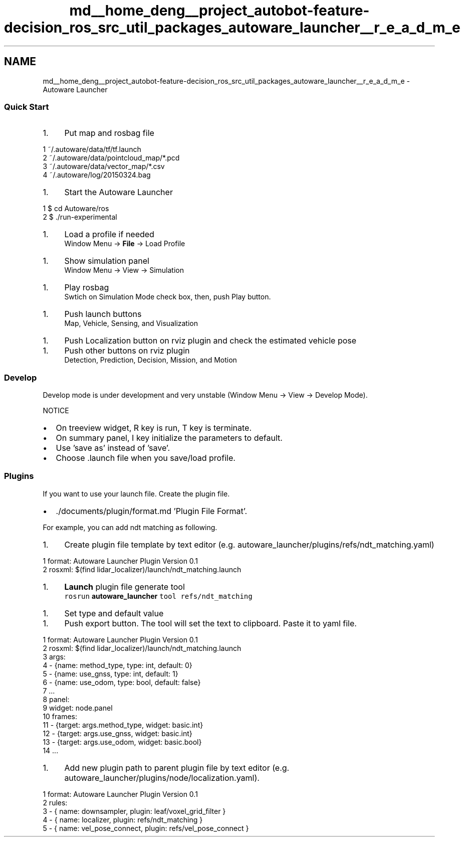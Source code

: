 .TH "md__home_deng__project_autobot-feature-decision_ros_src_util_packages_autoware_launcher__r_e_a_d_m_e" 3 "Fri May 22 2020" "Autoware_Doxygen" \" -*- nroff -*-
.ad l
.nh
.SH NAME
md__home_deng__project_autobot-feature-decision_ros_src_util_packages_autoware_launcher__r_e_a_d_m_e \- Autoware Launcher 

.SS "Quick Start"
.PP
.IP "1." 4
Put map and rosbag file 
.PP
.nf
1 ~/\&.autoware/data/tf/tf\&.launch
2 ~/\&.autoware/data/pointcloud_map/*\&.pcd
3 ~/\&.autoware/data/vector_map/*\&.csv
4 ~/\&.autoware/log/20150324\&.bag

.fi
.PP

.PP
.IP "1." 4
Start the Autoware Launcher
.br
 
.PP
.nf
1 $ cd Autoware/ros
2 $ \&./run-experimental

.fi
.PP
 
.PP
.IP "1." 4
Load a profile if needed
.br
 Window Menu -> \fBFile\fP -> Load Profile
.PP
.IP "1." 4
Show simulation panel
.br
 Window Menu -> View -> Simulation
.PP
.IP "1." 4
Play rosbag
.br
 Swtich on Simulation Mode check box, then, push Play button\&.
.PP
.IP "1." 4
Push launch buttons
.br
 Map, Vehicle, Sensing, and Visualization 
.PP
.IP "1." 4
Push Localization button on rviz plugin and check the estimated vehicle pose 
.PP
.IP "1." 4
Push other buttons on rviz plugin
.br
 Detection, Prediction, Decision, Mission, and Motion  
.PP
.PP
.SS "Develop"
.PP
Develop mode is under development and very unstable (Window Menu -> View -> Develop Mode)\&.
.br
 
.PP
NOTICE
.IP "\(bu" 2
On treeview widget, R key is run, T key is terminate\&.
.IP "\(bu" 2
On summary panel, I key initialize the parameters to default\&.
.IP "\(bu" 2
Use 'save as' instead of 'save'\&.
.IP "\(bu" 2
Choose \&.launch file when you save/load profile\&.
.PP
.PP
.SS "Plugins"
.PP
If you want to use your launch file\&. Create the plugin file\&.
.IP "\(bu" 2
\&./documents/plugin/format\&.md 'Plugin File Format'\&.
.PP
.PP
For example, you can add ndt matching as following\&.
.IP "1." 4
Create plugin file template by text editor (e\&.g\&. autoware_launcher/plugins/refs/ndt_matching\&.yaml) 
.PP
.nf
1 format: Autoware Launcher Plugin Version 0\&.1
2 rosxml: $(find lidar_localizer)/launch/ndt_matching\&.launch

.fi
.PP

.PP
.IP "1." 4
\fBLaunch\fP plugin file generate tool
.br
 \fCrosrun \fBautoware_launcher\fP tool refs/ndt_matching\fP
.PP
.IP "1." 4
Set type and default value
.br
 
.PP
.IP "1." 4
Push export button\&. The tool will set the text to clipboard\&. Paste it to yaml file\&.
.br
 
.PP
.nf
1 format: Autoware Launcher Plugin Version 0\&.1
2 rosxml: $(find lidar_localizer)/launch/ndt_matching\&.launch
3 args:
4 - {name: method_type, type: int, default: 0}
5 - {name: use_gnss, type: int, default: 1}
6 - {name: use_odom, type: bool, default: false}
7 \&.\&.\&.
8 panel:
9   widget: node\&.panel
10   frames:
11   - {target: args\&.method_type, widget: basic\&.int}
12   - {target: args\&.use_gnss, widget: basic\&.int}
13   - {target: args\&.use_odom, widget: basic\&.bool}
14   \&.\&.\&.

.fi
.PP

.PP
.IP "1." 4
Add new plugin path to parent plugin file by text editor (e\&.g\&. autoware_launcher/plugins/node/localization\&.yaml)\&. 
.PP
.nf
1 format: Autoware Launcher Plugin Version 0\&.1
2 rules:
3 - { name: downsampler,      plugin: leaf/voxel_grid_filter  }
4 - { name: localizer,        plugin: refs/ndt_matching }
5 - { name: vel_pose_connect, plugin: refs/vel_pose_connect }

.fi
.PP
 
.PP

